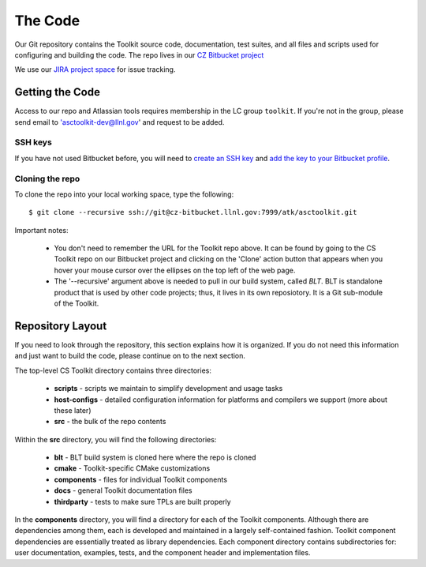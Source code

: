 .. ##
.. ## Copyright (c) 2016, Lawrence Livermore National Security, LLC.
.. ##
.. ## Produced at the Lawrence Livermore National Laboratory.
.. ##
.. ## All rights reserved.
.. ##
.. ## This file cannot be distributed without permission and
.. ## further review from Lawrence Livermore National Laboratory.
.. ##

======================================================
The Code
======================================================

Our Git repository contains the Toolkit source code, documentation, test 
suites, and all files and scripts used for configuring and building the code.
The repo lives in our 
`CZ Bitbucket project <https://https://lc.llnl.gov/bitbucket/projects/ATK>`_

We use our `JIRA project space <https://lc.llnl.gov/jira/browse/ATK>`_ for 
issue tracking.


--------------------------------
Getting the Code
--------------------------------

Access to our repo and Atlassian tools requires membership in the LC group 
``toolkit``. If you're not in the group, please send email to 
'asctoolkit-dev@llnl.gov' and request to be added.

SSH keys
^^^^^^^^^

If you have not used Bitbucket before, you will need to
`create an SSH key <https://confluence.atlassian.com/bitbucketserver/creating-ssh-keys-776639788.html>`_ and `add the key to your Bitbucket profile <https://confluence.atlassian.com/bitbucketserver/ssh-user-keys-for-personal-use-776639793.html>`_.

Cloning the repo
^^^^^^^^^^^^^^^^^^

To clone the repo into your local working space, type the following::

  $ git clone --recursive ssh://git@cz-bitbucket.llnl.gov:7999/atk/asctoolkit.git

Important notes:

  * You don't need to remember the URL for the Toolkit repo above. It can be
    found by going to the CS Toolkit repo on our Bitbucket project and
    clicking on the 'Clone' action button that appears when you hover your
    mouse cursor over the ellipses on the top left of the web page.
  * The '--recursive' argument above is needed to pull in our build system,
    called *BLT*. BLT is standalone product that is used by other code projects;
    thus, it lives in its own reposiotory. It is a Git sub-module of the 
    Toolkit.


--------------------
Repository Layout
--------------------

If you need to look through the repository, this section explains how it is
organized. If you do not need this information and just want to build the
code, please continue on to the next section.

The top-level CS Toolkit directory contains three directories:

  * **scripts** - scripts we maintain to simplify development and usage tasks
  * **host-configs** - detailed configuration information for platforms and 
    compilers we support (more about these later)
  * **src** - the bulk of the repo contents

Within the **src** directory, you will find the following directories:

  * **blt** - BLT build system is cloned here where the repo is cloned
  * **cmake** - Toolkit-specific CMake customizations
  * **components** - files for individual Toolkit components
  * **docs** - general Toolkit documentation files
  * **thirdparty** - tests to make sure TPLs are built properly

In the **components** directory, you will find a directory for each of the
Toolkit components. Although there are dependencies among them, each is 
developed and maintained in a largely self-contained fashion. Toolkit 
component dependencies are essentially treated as library dependencies.
Each component directory contains subdirectories for: user documentation,
examples, tests, and the component header and implementation files.

 
